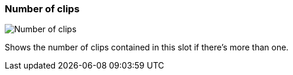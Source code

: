 ifdef::pdf-theme[[[slot-cell-clip-count,Number of clips]]]
ifndef::pdf-theme[[[slot-cell-clip-count,Number of clips image:playtime::generated/screenshots/elements/slot-cell/clip-count.png[width=50, pdfwidth=8mm]]]]
=== Number of clips

image::playtime::generated/screenshots/elements/slot-cell/clip-count.png[Number of clips, role="related thumb right", float=right]

Shows the number of clips contained in this slot if there's more than one.

